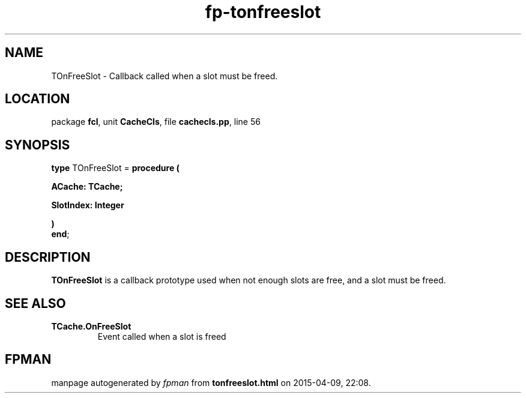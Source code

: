 .\" file autogenerated by fpman
.TH "fp-tonfreeslot" 3 "2014-03-14" "fpman" "Free Pascal Programmer's Manual"
.SH NAME
TOnFreeSlot - Callback called when a slot must be freed.
.SH LOCATION
package \fBfcl\fR, unit \fBCacheCls\fR, file \fBcachecls.pp\fR, line 56
.SH SYNOPSIS
\fBtype\fR TOnFreeSlot = \fBprocedure (


 ACache: TCache;


 SlotIndex: Integer


)\fR
.br
\fBend\fR;
.SH DESCRIPTION
\fBTOnFreeSlot\fR is a callback prototype used when not enough slots are free, and a slot must be freed.


.SH SEE ALSO
.TP
.B TCache.OnFreeSlot
Event called when a slot is freed

.SH FPMAN
manpage autogenerated by \fIfpman\fR from \fBtonfreeslot.html\fR on 2015-04-09, 22:08.

